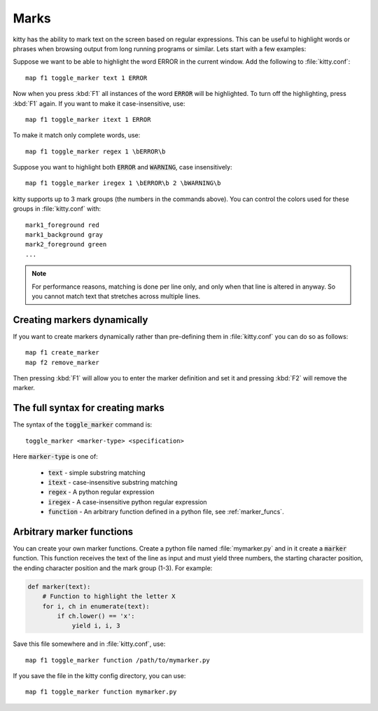 Marks
=================


kitty has the ability to mark text on the screen based on regular expressions.
This can be useful to highlight words or phrases when browsing output from long
running programs or similar. Lets start with a few examples:

Suppose we want to be able to highlight the word ERROR in the current window.
Add the following to :file:`kitty.conf`::

    map f1 toggle_marker text 1 ERROR

Now when you press :kbd:`F1` all instances of the word :code:`ERROR` will be
highlighted. To turn off the highlighting, press :kbd:`F1` again.
If you want to make it case-insensitive, use::

    map f1 toggle_marker itext 1 ERROR

To make it match only complete words, use::

    map f1 toggle_marker regex 1 \bERROR\b

Suppose you want to highlight both :code:`ERROR` and :code:`WARNING`, case
insensitively::

    map f1 toggle_marker iregex 1 \bERROR\b 2 \bWARNING\b

kitty supports up to 3 mark groups (the numbers in the commands above). You
can control the colors used for these groups in :file:`kitty.conf` with::

    mark1_foreground red
    mark1_background gray
    mark2_foreground green
    ...


.. note::
    For performance reasons, matching is done per line only, and only when that line is
    altered in anyway. So you cannot match text that stretches across multiple
    lines.


Creating markers dynamically
---------------------------------

If you want to create markers dynamically rather than pre-defining them in
:file:`kitty.conf` you can do so as follows::

    map f1 create_marker
    map f2 remove_marker

Then pressing :kbd:`F1` will allow you to enter the marker definition and set
it and pressing :kbd:`F2` will remove the marker.


The full syntax for creating marks
-------------------------------------

The syntax of the :code:`toggle_marker` command is::

    toggle_marker <marker-type> <specification>

Here :code:`marker-type` is one of:

    * :code:`text` - simple substring matching
    * :code:`itext` - case-insensitive substring matching
    * :code:`regex` - A python regular expression
    * :code:`iregex` - A case-insensitive python regular expression
    * :code:`function` - An arbitrary function defined in a python file, see
      :ref:`marker_funcs`.

.. _marker_funcs:

Arbitrary marker functions
-----------------------------

You can create your own marker functions. Create a python file named
:file:`mymarker.py` and in it create a :code:`marker` function. This
function receives the text of the line as input and must yield three numbers,
the starting character position, the ending character position and the mark
group (1-3). For example:

.. code-block::

    def marker(text):
        # Function to highlight the letter X
        for i, ch in enumerate(text):
            if ch.lower() == 'x':
                yield i, i, 3


Save this file somewhere and in :file:`kitty.conf`, use::

    map f1 toggle_marker function /path/to/mymarker.py

If you save the file in the kitty config directory, you can use::

    map f1 toggle_marker function mymarker.py
